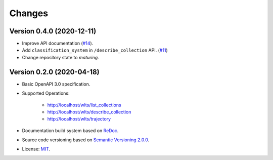 ..
    This file is part of Web Land Trajectory Service Specification.
    Copyright (C) 2019-2020 INPE.

    Web Land Trajectory Service Specification is free software; you can redistribute it and/or modify it
    under the terms of the MIT License; see LICENSE file for more details.


=======
Changes
=======


Version 0.4.0 (2020-12-11)
--------------------------

- Improve API documentation (`#14 <https://github.com/brazil-data-cube/wlts-spec/issues/14>`_).

- Add ``classification_system`` in ``/describe_collection`` API. (`#11 <https://github.com/brazil-data-cube/wlts-spec/issues/11>`_)

- Change repository state to `maturing`.


Version 0.2.0 (2020-04-18)
--------------------------

- Basic OpenAPI 3.0 specification.

- Supported Operations:

    - http://localhost/wlts/list_collections
    - http://localhost/wlts/describe_collection
    - http://localhost/wlts/trajectory

- Documentation build system based on `ReDoc <https://github.com/Redocly/redoc>`_.

- Source code versioning based on `Semantic Versioning 2.0.0 <https://semver.org/>`_.

- License: `MIT <https://github.com/brazil-data-cube/wlts-spec/blob/v0.2.0/LICENSE>`_.
